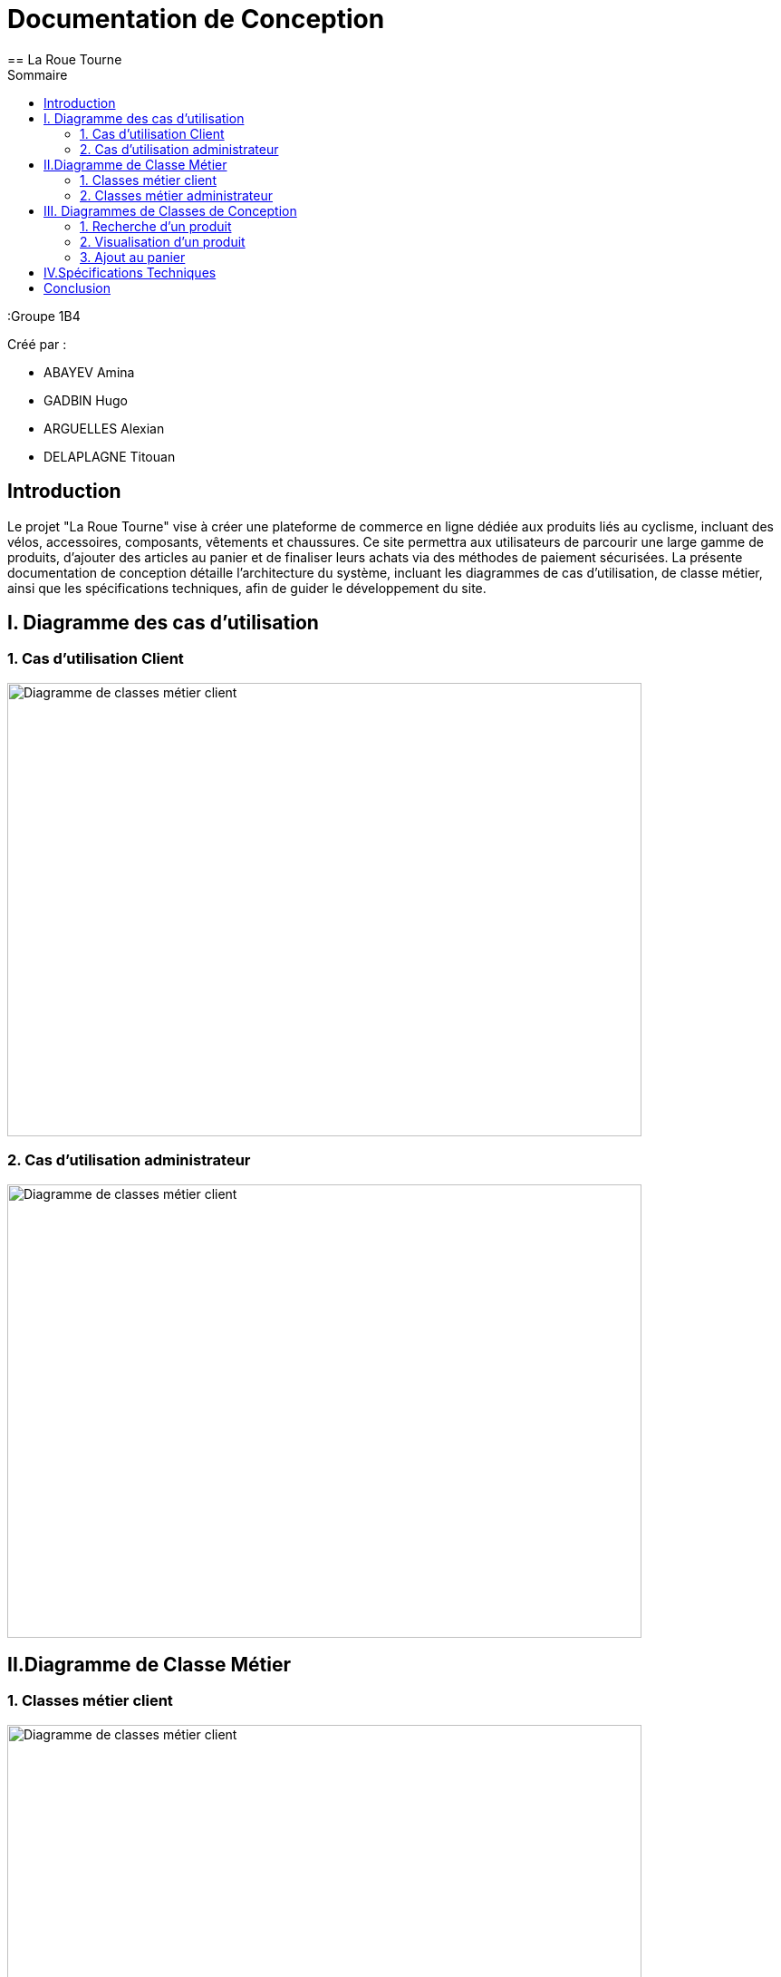 = Documentation de Conception
== La Roue Tourne
:toc:
:toc-title: Sommaire


:Groupe 1B4

Créé par : 

- ABAYEV Amina
- GADBIN Hugo
- ARGUELLES Alexian
- DELAPLAGNE Titouan





== Introduction

Le projet "La Roue Tourne" vise à créer une plateforme de commerce en ligne dédiée aux produits liés au cyclisme, incluant des vélos, accessoires, composants, vêtements et chaussures. Ce site permettra aux utilisateurs de parcourir une large gamme de produits, d'ajouter des articles au panier et de finaliser leurs achats via des méthodes de paiement sécurisées. La présente documentation de conception détaille l'architecture du système, incluant les diagrammes de cas d’utilisation, de classe métier, ainsi que les spécifications techniques, afin de guider le développement du site.


== I. Diagramme des cas d'utilisation

=== 1. Cas d'utilisation Client
image::../image/useClient.png[Diagramme de classes métier client, width=700, height=500]

=== 2. Cas d'utilisation administrateur
image::../image/useAdm.png[Diagramme de classes métier client, width=700, height=500]

== II.Diagramme de Classe Métier

=== 1. Classes métier client
image::../image/diagClassClient.png[Diagramme de classes métier client, width=700, height=500]

=== 2. Classes métier administrateur
image::../image/DiagclassADm.png[Diagramme de classes métier administrateur, width=700, height=500]

== III. Diagrammes de Classes de Conception

=== 1. Recherche d’un produit

=== 2. Visualisation d’un produit

=== 3. Ajout au panier

== IV.Spécifications Techniques

== Conclusion
